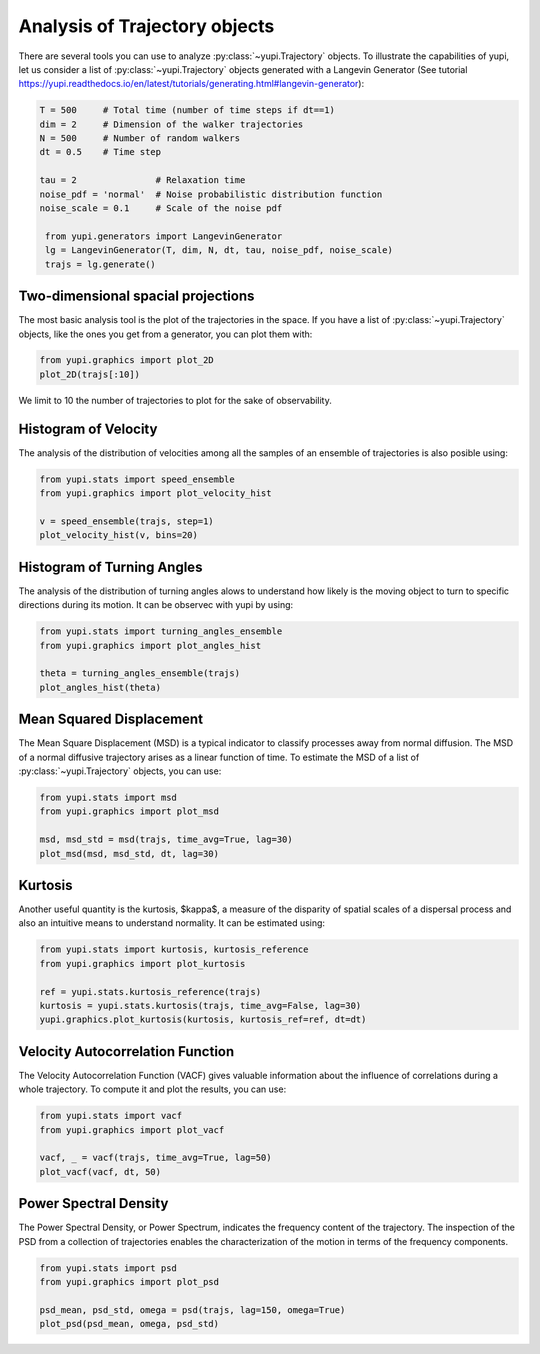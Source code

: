 Analysis of Trajectory objects
------------------------------

There are several tools you can use to analyze :py:class:`~yupi.Trajectory`
objects. To illustrate the capabilities of yupi, let us consider a list of
:py:class:`~yupi.Trajectory` objects  generated with a Langevin Generator
(See tutorial https://yupi.readthedocs.io/en/latest/tutorials/generating.html#langevin-generator):


.. code-block:: python

   T = 500     # Total time (number of time steps if dt==1)
   dim = 2     # Dimension of the walker trajectories
   N = 500     # Number of random walkers
   dt = 0.5    # Time step

   tau = 2               # Relaxation time
   noise_pdf = 'normal'  # Noise probabilistic distribution function
   noise_scale = 0.1     # Scale of the noise pdf

    from yupi.generators import LangevinGenerator
    lg = LangevinGenerator(T, dim, N, dt, tau, noise_pdf, noise_scale)
    trajs = lg.generate()


Two-dimensional spacial projections
===================================

The most basic analysis tool is the plot of the trajectories in the space. If
you have a list of :py:class:`~yupi.Trajectory` objects, like the ones you get
from a generator, you can  plot them with:


.. code-block:: python

    from yupi.graphics import plot_2D
    plot_2D(trajs[:10])
  

.. figure:: /images/tutorial001.png
   :alt: Distribution in submodules
   :align: center

We limit to 10 the number of trajectories to plot for the sake of observability.


Histogram of Velocity
=====================

The analysis of the distribution of velocities among all the samples of an
ensemble of trajectories is also posible using:

.. code-block:: python

    from yupi.stats import speed_ensemble
    from yupi.graphics import plot_velocity_hist

    v = speed_ensemble(trajs, step=1)
    plot_velocity_hist(v, bins=20)
  

.. figure:: /images/tutorial002.png
   :alt: Distribution in submodules
   :align: center


Histogram of Turning Angles
===========================

The analysis of the distribution of turning angles alows to understand how
likely is the moving object to turn to specific directions during its motion.
It can be observec with yupi by using:

.. code-block:: python

    from yupi.stats import turning_angles_ensemble
    from yupi.graphics import plot_angles_hist

    theta = turning_angles_ensemble(trajs)
    plot_angles_hist(theta)
  

.. figure:: /images/tutorial003.png
   :alt: Distribution in submodules
   :align: center


Mean Squared Displacement
=========================

The Mean Square Displacement (MSD) is a typical indicator to classify processes
away from normal diffusion. The MSD of a normal diffusive trajectory arises as
a linear function of time. To estimate the MSD of a list of
:py:class:`~yupi.Trajectory` objects, you can use:

.. code-block:: python

    from yupi.stats import msd
    from yupi.graphics import plot_msd

    msd, msd_std = msd(trajs, time_avg=True, lag=30)
    plot_msd(msd, msd_std, dt, lag=30)
  

.. figure:: /images/tutorial004.png
   :alt: Distribution in submodules
   :align: center


Kurtosis
========

Another useful quantity is the kurtosis, $\kappa$, a measure of the disparity of
spatial scales of a dispersal process and also an intuitive means to understand
normality. It can be estimated using:

.. code-block:: python

    from yupi.stats import kurtosis, kurtosis_reference
    from yupi.graphics import plot_kurtosis

    ref = yupi.stats.kurtosis_reference(trajs)
    kurtosis = yupi.stats.kurtosis(trajs, time_avg=False, lag=30)
    yupi.graphics.plot_kurtosis(kurtosis, kurtosis_ref=ref, dt=dt)
  

.. figure:: /images/tutorial005.png
   :alt: Distribution in submodules
   :align: center


Velocity Autocorrelation Function
=================================

The Velocity Autocorrelation Function (VACF) gives valuable information about
the influence of correlations during a whole trajectory. To compute it and plot
the results, you can use:

.. code-block:: python

    from yupi.stats import vacf
    from yupi.graphics import plot_vacf

    vacf, _ = vacf(trajs, time_avg=True, lag=50)
    plot_vacf(vacf, dt, 50)
  

.. figure:: /images/tutorial006.png
   :alt: Distribution in submodules
   :align: center



Power Spectral Density
======================

The Power Spectral Density, or Power Spectrum, indicates the frequency content
of the trajectory. The inspection of the PSD from a collection of trajectories
enables the characterization of the motion in terms of the frequency components.

.. code-block:: python

    from yupi.stats import psd
    from yupi.graphics import plot_psd

    psd_mean, psd_std, omega = psd(trajs, lag=150, omega=True)
    plot_psd(psd_mean, omega, psd_std)

.. figure:: /images/tutorial009.png
   :alt: PSD IMAGE
   :align: center